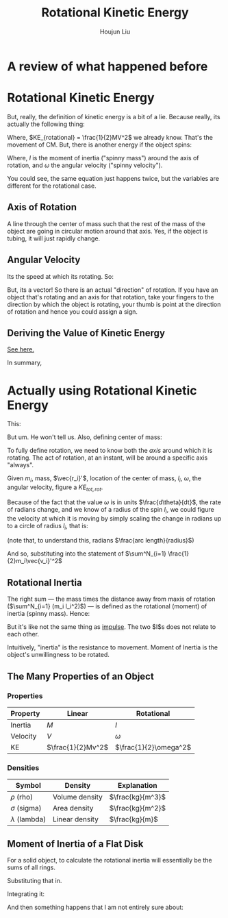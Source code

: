 :PROPERTIES:
:ID:       CECD2235-FA54-4057-BD5B-767E0C35CEFB
:END:
#+TITLE: Rotational Kinetic Energy
#+AUTHOR: Houjun Liu
#+COURSE: PHYS360
#+SOURCE: KBPHYS360MasterIndex

* A review of what happened before

\begin{align}
PE &= mg \Delta h \\
KE &= \frac{1}{2} mv^2
\end{align}

* Rotational Kinetic Energy
But, really, the definition of kinetic energy is a bit of a lie. Because really, its actually the following thing:

\begin{equation}
KE_{total} = KE_{translational} + KE_{rotational}
\end{equation}

Where, $KE_{rotational} = \frac{1}{2}MV^2$ we already know. That's the movement of CM. But, there is another energy if the object spins:

\begin{equation}
KE_{rotational} = \frac{1}{2}I\omega^2
\end{equation}

Where, $I$ is the moment of inertia ("spinny mass") around the axis of rotation, and $\omega$ the angular velocity ("spinny velocity").

You could see, the same equation just happens twice, but the variables are different for the rotational case.


** Axis of Rotation
A line through the center of mass such that the rest of the mass of the object are going in circular motion around that axis. Yes, if the object is tubing, it will just rapidly change.

** Angular Velocity
Its the speed at which its rotating. So:

\begin{equation}
||\vec{\omega}|| = \frac{d\theta}{dt}
\end{equation}

But, its a vector! So there is an actual "direction" of rotation. If you have an object that's rotating and an axis for that rotation, take your fingers to the direction by which the object is rotating, your thumb is point at the direction of rotation and hence you could assign a sign.

** Deriving the Value of Kinetic Energy
[[id:8D3241CB-EC62-4762-A28D-21EA54C0B266][See here.]]

In summary,

\begin{equation}
     KE_{total} = \frac{1}{2} M \vec{V_{CM}}^2 + \sum^N_{i=1} \frac{1}{2}m_i\vec{v_i}'^2
\end{equation}


* Actually using Rotational Kinetic Energy
This:

\begin{equation}
    \vec{v} = r_i \times w
\end{equation}

But um. He won't tell us. Also, defining center of mass:

\begin{equation}
CM \equiv \frac{1}{M} \sum m_i \vec{r_i}
\end{equation}


To fully define rotation, we need to know both the /axis/ around which it is rotating. The act of rotation, at an instant, will be around a specific axis "always".

Given $m_i$, mass, $\vec{r_i}'$, location of the center of mass, $l_i$, $\omega$, the angular velocity, figure a $KE_{tot,rot}$. 

Because of the fact that the value $\omega$ is in units $\frac{d\theta}{dt}$, the rate of radians change, and we know of a radius of the spin $l_i$, we could figure the velocity at which it is moving by simply scaling the change in radians up to a circle of radius $l_i$, that is:

\begin{equation}
    V_i' = l_i \omega 
\end{equation}

(note that, to understand this, radians $\frac{arc length}{radius}$)

And so, substituting into the statement of $\sum^N_{i=1} \frac{1}{2}m_i\vec{v_i}'^2$

\begin{align}
    KE_{rot} =& \sum^N_{i=1} \frac{1}{2}m_i\vec{v_i}'^2 \\
    =& \sum^N_{i=1} \frac{1}{2}m_i(l_i \omega)^2 \\
    =& \sum^N_{i=1} \frac{1}{2}m_i l_i^2 \omega^2 \\
    =& \frac{1}{2}\omega^2 \sum^N_{i=1} (m_i l_i^2)
\end{align}

** Rotational Inertia
The right sum --- the mass times the distance away from maxis of rotation ($\sum^N_{i=1} (m_i l_i^2)$) --- is defined as the rotational (moment) of inertia (spinny mass). Hence:

\begin{equation}
    I = \sum^N_{i=1} (m_i l_i^2)
\end{equation}

But it's like not the same thing as [[id:95525FB7-520D-43DF-94C9-B8B55433D0DC][impulse]]. The two $I$s does not relate to each other.

Intuitively, "inertia" is the resistance to movement. Moment of Inertia is the object's unwillingness to be rotated.

** The Many Properties of an Object

*** Properties
| Property | Linear          | Rotational |
|----------+-----------------+------------|
| Inertia  | $M$             | $I$        |
| Velocity | $V$             | $\omega$   |
| KE       | $\frac{1}{2}Mv^2$ | $\frac{1}{2}\omega^2$ |

*** Densities
| Symbol             | Density        | Explanation      |
|--------------------+----------------+------------------|
| $\rho$ (rho)       | Volume density | $\frac{kg}{m^3}$ |
| $\sigma$ (sigma)   | Area density   | $\frac{kg}{m^2}$ |
| $\lambda$ (lambda) | Linear density | $\frac{kg}{m}$   |


** Moment of Inertia of a Flat Disk
For a solid object, to calculate the rotational inertia will essentially be the sums of all rings.

\begin{equation}
    I = \int_0^d M(r)R^2 dr
\end{equation}

\begin{equation}
    max(m(a) = 2\pi r c \lambda
\end{equation}

Substituting that in.

\begin{equation}
I = \int_0^d 2\pi c \lambda r^3 dr
\end{equation}

Integrating it:

\begin{equation}
I = \frac{1}{2} \pi c \lambda r^4 \mid^d_0
\end{equation}

And then something happens that I am not entirely sure about:

\begin{equation}
    I = \frac{1}{2} M R^2
\end{equation}

